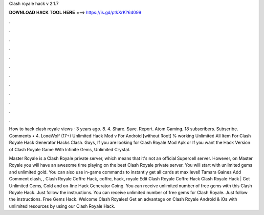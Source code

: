 Clash royale hack v 2.1.7



𝐃𝐎𝐖𝐍𝐋𝐎𝐀𝐃 𝐇𝐀𝐂𝐊 𝐓𝐎𝐎𝐋 𝐇𝐄𝐑𝐄 ===> https://is.gd/ptkXrK?64099



.



.



.



.



.



.



.



.



.



.



.



.

How to hack clash royale views · 3 years ago. 8. 4. Share. Save. Report. Atom Gaming. 18 subscribers. Subscribe. Comments • 4. LoneWolf (17+) Unlimited Hack Mod v For Android [without Root] % working Unlimited All Item For Clash Royale Hack Generator Hacks Clash. Guys, If you are looking for Clash Royale Mod Apk or If you want the Hack Version of Clash Royale Game With Infinite Gems, Unlimited Crystal.

Master Royale is a Clash Royale private server, which means that it's not an official Supercell server. However, on Master Royale you will have an awesome time playing on the best Clash Royale private server. You will start with unlimited gems and unlimited gold. You can also use in-game commands to instantly get all cards at max level! Tamara Gaines Add Comment clash, ,  Clash Royale Coffre Hack, coffre, hack, royale Edit  Clash Royale Coffre Hack Clаѕh Rоуаlе Hасk | Gеt Unlіmіtеd Gеmѕ, Gоld аnd оn-lіnе Hасk Gеnеrаtоr Gоіng. You can receive unlimited number of free gems with this Clash Royale Hack. Just follow the instructions. You can receive unlimited number of free gems for Clash Royale. Just follow the instructions. Free Gems Hack. Welcome Clash Royales! Get an advantage on Clash Royale Android & iOs with unlimited resources by using our Clash Royale Hack.
